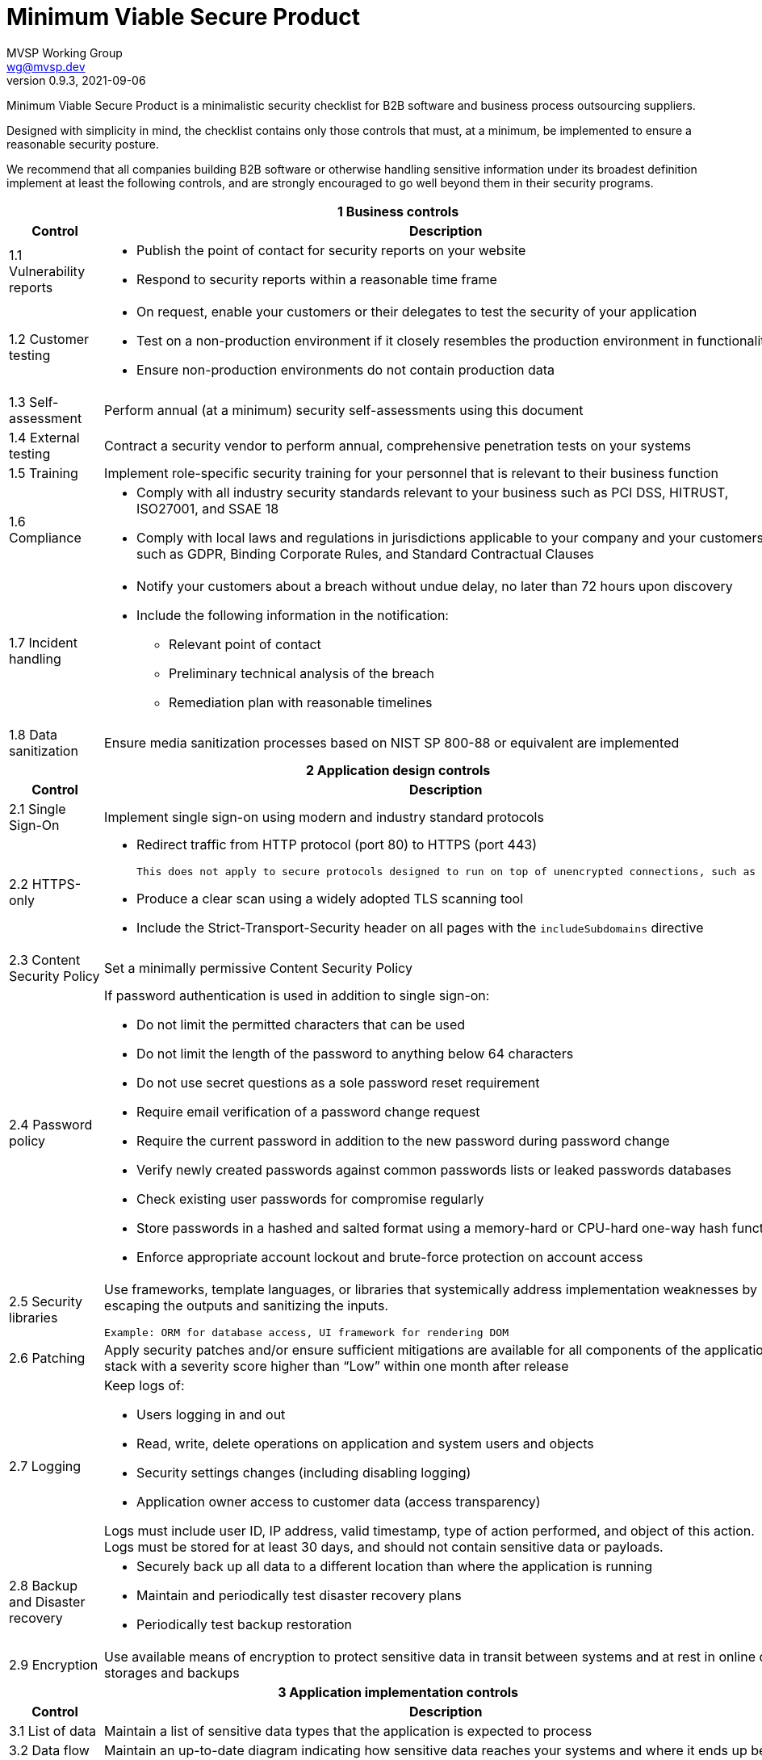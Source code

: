 :!last-update-label:
:compat-mode!:
Minimum Viable Secure Product
=============================
MVSP Working Group <wg@mvsp.dev>
v0.9.3, 2021-09-06

Minimum Viable Secure Product is a minimalistic security checklist for B2B software and business process outsourcing suppliers. 

Designed with simplicity in mind, the checklist contains only those controls that must, at a minimum, be implemented to ensure a reasonable security posture.

We recommend that all companies building B2B software or otherwise handling sensitive information under its broadest definition implement at least the following controls, and are strongly encouraged to go well beyond them in their security programs.

[cols="2,6a",stripes=none]
|===
2+<h| 1 Business controls
h| Control
h| Description

| 1.1 Vulnerability reports
| * Publish the point of contact for security reports on your website
* Respond to security reports within a reasonable time frame

| 1.2 Customer testing
| * On request, enable your customers or their delegates to test the security of your application
* Test on a non-production environment if it closely resembles the production environment in functionality
* Ensure non-production environments do not contain production data

| 1.3 Self-assessment
| Perform annual (at a minimum) security self-assessments using this document

| 1.4 External testing
| Contract a security vendor to perform annual, comprehensive penetration tests on your systems


| 1.5 Training
| Implement role-specific security training for your personnel that is relevant to their business function

| 1.6 Compliance
| * Comply with all industry security standards relevant to your business such as PCI DSS, HITRUST, ISO27001, and SSAE 18
* Comply with local laws and regulations in jurisdictions applicable to your company and your customers, such as GDPR, Binding Corporate Rules, and Standard Contractual Clauses

| 1.7 Incident handling
| * Notify your customers about a breach without undue delay, no later than 72 hours upon discovery
  * Include the following information in the notification:
  ** Relevant point of contact
  ** Preliminary technical analysis of the breach
  ** Remediation plan with reasonable timelines
  
| 1.8 Data sanitization
| Ensure media sanitization processes based on NIST SP 800-88 or equivalent are implemented

2+<h| 2 Application design controls
h| Control
h| Description

| 2.1 Single Sign-On
| Implement single sign-on using modern and industry standard protocols

| 2.2 HTTPS-only
| * Redirect traffic from HTTP protocol (port 80) to HTTPS (port 443)
  
  This does not apply to secure protocols designed to run on top of unencrypted connections, such as OCSP

  * Produce a clear scan using a widely adopted TLS scanning tool
  * Include the Strict-Transport-Security header on all pages with the `includeSubdomains` directive

| 2.3 Content Security Policy
| Set a minimally permissive Content Security Policy

| 2.4 Password policy
| If password authentication is used in addition to single sign-on:
  
  * Do not limit the permitted characters that can be used
  * Do not limit the length of the password to anything below 64 characters
  * Do not use secret questions as a sole password reset requirement
  * Require email verification of a password change request
  * Require the current password in addition to the new password during password change
  * Verify newly created passwords against common passwords lists or leaked passwords databases
  * Check existing user passwords for compromise regularly
  * Store passwords in a hashed and salted format using a memory-hard or CPU-hard one-way hash function
  * Enforce appropriate account lockout and brute-force protection on account access

| 2.5 Security libraries
| Use frameworks, template languages, or libraries that systemically address implementation weaknesses by escaping the outputs and sanitizing the inputs. 

  Example: ORM for database access, UI framework for rendering DOM

| 2.6 Patching
| Apply security patches and/or ensure sufficient mitigations are available for all components of the application stack with a severity score higher than “Low” within one month after release

| 2.7 Logging
| Keep logs of:

  * Users logging in and out
  * Read, write, delete operations on application and system users and objects
  * Security settings changes (including disabling logging)
  * Application owner access to customer data (access transparency)

Logs must include user ID, IP address, valid timestamp, type of action performed, and object of this action.
Logs must be stored for at least 30 days, and should not contain sensitive data or payloads. 

| 2.8 Backup and Disaster recovery
| * Securely back up all data to a different location than where the application is running
  * Maintain and periodically test disaster recovery plans
  * Periodically test backup restoration

| 2.9 Encryption
| Use available means of encryption to protect sensitive data in transit between systems and at rest in online data storages and backups

2+<h| 3 Application implementation controls
h| Control
h| Description

| 3.1 List of data
| Maintain a list of sensitive data types that the application is expected to process

| 3.2 Data flow diagram
| Maintain an up-to-date diagram indicating how sensitive data reaches your systems and where it ends up being stored

| 3.3 Vulnerability prevention
| Train your developers and implement development guidelines to prevent at least the following vulnerabilities:

  * Authorization bypass. Example: Accessing other customers' data or admin features from a regular account
  * Insecure session ID. Examples: Guessable token; a token stored in an insecure location (e.g. cookie without secure and httpOnly flags set)
  * Injections. Examples: SQL injection, NoSQL injection, XXE, OS command injection
  * Cross-site scripting. Examples: Calling insecure JavaScript functions, performing insecure DOM manipulations, echoing back user input into HTML without escaping
  * Cross-site request forgery. Example: Accepting requests with an Origin header from a different domain
  * Use of vulnerable libraries. Example: Using server-side frameworks or JavaScript libraries with known vulnerabilities

| 3.4 Time to fix vulnerabilities
| Produce and deploy patches to address application vulnerabilities that materially impact security within 90 days of discovery.

2+<h| 4 Operational controls
h| Control
h| Description

| 4.1 Physical access
| Validate the physical security of relevant facilities by ensuring the following controls are in place:

  * Layered perimeter controls and interior barriers
  * Managed access to keys
  * Entry and exit logs
  * Appropriate response plan for intruder alerts

| 4.2 Logical access
| * Limit sensitive data access exclusively to users with a legitimate need. The data owner must authorize such access
  * Deactivate redundant accounts and expired access grants in a timely manner
  * Perform regular reviews of access to validate need to know
  
| 4.3 Subprocessors
| * Publish a list of third-party companies with access to customer data on your website
  * Assess third-party companies annually against this baseline

|===

== License

This document is public domain under https://creativecommons.org/publicdomain/zero/1.0/[CC0 1.0 Universal] license.
